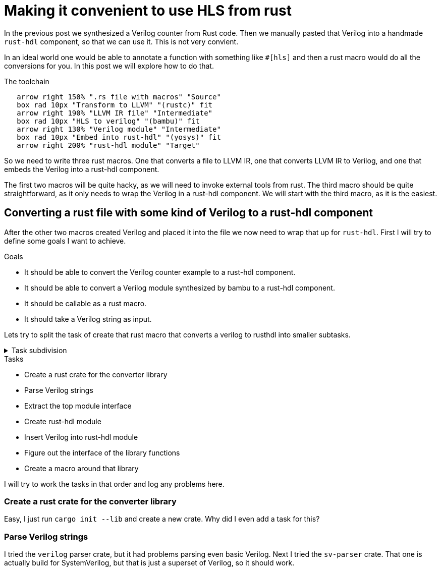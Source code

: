 = Making it convenient to use HLS from rust
:last-update-label!:
:imagesdir: images
:source-highlighter: rouge
:rouge-style: github
// We define C++ here, because the ++ is also used as a delimiter in asciidoc
:cpp: C++
:toclevels: 2
:docinfo: shared,private-footer
:stem:
:toc: macro

In the previous post we synthesized a Verilog counter from Rust code. Then we manually pasted that Verilog into a handmade `rust-hdl` component, so that we can use it. This is not very convient. 

In an ideal world one would be able to annotate a function with something like `#[hls]` and then a rust macro would do all the conversions for you. In this post we will explore how to do that.

.The toolchain
[pikchr]
....
   arrow right 150% ".rs file with macros" "Source"
   box rad 10px "Transform to LLVM" "(rustc)" fit
   arrow right 190% "LLVM IR file" "Intermediate"
   box rad 10px "HLS to verilog" "(bambu)" fit
   arrow right 130% "Verilog module" "Intermediate"
   box rad 10px "Embed into rust-hdl" "(yosys)" fit
   arrow right 200% "rust-hdl module" "Target"
....

So we need to write three rust macros. One that converts a file to LLVM IR, one that converts LLVM IR to Verilog, and one that embeds the Verilog into a rust-hdl component.

The first two macros will be quite hacky, as we will need to invoke external tools from rust. The third macro should be quite straightforward, as it only needs to wrap the Verilog in a rust-hdl component. We will start with the third macro, as it is the easiest.

== Converting a rust file with some kind of Verilog to a rust-hdl component

After the other two macros created Verilog and placed it into the file we now need to wrap that up for `rust-hdl`. First I will try to define some goals I want to achieve.

.Goals
- It should be able to convert the Verilog counter example to a rust-hdl component.
- It should be able to convert a Verilog module synthesized by bambu to a rust-hdl component.
- It should be callable as a rust macro.
- It should take a Verilog string as input.

Lets try to split the task of create that rust macro that converts a verilog to rusthdl into smaller subtasks.

.Task subdivision
[%collapsible]
====
.1
- Create a rust macro that converts a verilog to rusthdl

.2
- Create library that converts a verilog string to a rust-hdl string
- Create a macro around that library

.3
- Create a rust crate for the converter library
- Figure out the interface of the library functions
- Parse Verilog strings
- Create rust-hdl strings
- Create a macro around that library

.4
- Create a rust crate for the converter library
- Figure out the interface of the library functions
- Parse Verilog strings
- Extract the top module interface
- Create rust-hdl module
- Insert Verilog into rust-hdl module
- Create a macro around that library
====

.Tasks
- Create a rust crate for the converter library
- Parse Verilog strings
- Extract the top module interface
- Create rust-hdl module
- Insert Verilog into rust-hdl module
- Figure out the interface of the library functions
- Create a macro around that library

I will try to work the tasks in that order and log any problems here.

=== Create a rust crate for the converter library

Easy, I just run `cargo init --lib` and create a new crate. Why did I even add a task for this?

=== Parse Verilog strings

I tried the `verilog` parser crate, but it had problems parsing even basic Verilog. Next I tried the `sv-parser` crate. That one is actually build for SystemVerilog, but that is just a superset of Verilog, so it should work.